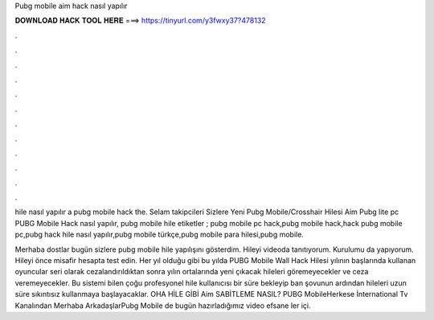 Pubg mobile aim hack nasıl yapılır



𝐃𝐎𝐖𝐍𝐋𝐎𝐀𝐃 𝐇𝐀𝐂𝐊 𝐓𝐎𝐎𝐋 𝐇𝐄𝐑𝐄 ===> https://tinyurl.com/y3fwxy37?478132



.



.



.



.



.



.



.



.



.



.



.



.

hile nasıl yapılır a pubg mobile hack the. Selam takipcileri Sizlere Yeni Pubg Mobile/Crosshair Hilesi Aim Pubg lite pc PUBG Mobile Hack nasıl yapılır, pubg mobile hile  etiketler ; pubg mobile pc hack,pubg mobile hack,hack pubg mobile pc,pubg hack hile nasıl yapılır,pubg mobile türkçe,pubg mobile para hilesi,pubg mobile.

Merhaba dostlar bugün sizlere pubg mobile hile yapılışını gösterdim. Hileyi videoda tanıtıyorum. Kurulumu da yapıyorum. Hileyi önce misafir hesapta test edin. Her yıl olduğu gibi bu yılda PUBG Mobile Wall Hack Hilesi yılının başlarında kullanan oyuncular seri olarak cezalandırıldıktan sonra yılın ortalarında yeni çıkacak hileleri göremeyecekler ve ceza veremeyecekler. Bu sistemi bilen çoğu profesyonel hile kullanıcısı bir süre bekleyip ban şovunun ardından hileleri uzun süre sıkıntısız kullanmaya başlayacaklar. OHA HİLE GİBİ Aim SABİTLEME NASIL? PUBG MobileHerkese İnternational Tv Kanalından Merhaba ArkadaşlarPubg Mobile de bugün hazırladığımız video efsane ler içi.
